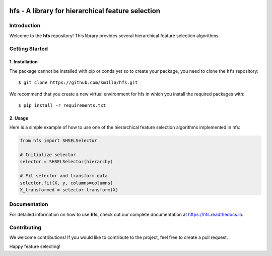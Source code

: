 .. -*- mode: rst -*-

|Codecov|_


.. |Codecov| image:: https://codecov.io/gh/sm1lla/hfs/master/graph/badge.svg?token=OGXIDWQC03
.. _Codecov: https://codecov.io/gh/sm1lla/hfs


====================================================
hfs - A library for hierarchical feature selection
====================================================

Introduction
=============

Welcome to the **hfs** repository! This library provides several hierarchical feature selection algorithms.


Getting Started
===================================================

1. Installation
-------------------------------------

The package cannot be installed with pip or conda yet so to create your package, you need to clone the ``hfs`` repository::

    $ git clone https://github.com/sm1lla/hfs.git

We recommend that you create a new virtual environment for hfs in which you install the required packages with::

    $ pip install -r requirements.txt

2. Usage
-------------------------------------------
Here is a simple example of how to use one of the hierarchical feature selection algorithms implemented in hfs:

.. code-block:: python

    from hfs import SHSELSelector
    
    # Initialize selector
    selector = SHSELSelector(hierarchy)

    # Fit selector and transform data
    selector.fit(X, y, columns=columns)
    X_transformed = selector.transform(X)

Documentation
=============

For detailed information on how to use **hfs**, check out our complete documentation at https://hfs.readthedocs.io.

Contributing
============

We welcome contributions! If you would like to contribute to the project, 
feel free to create a pull request.


Happy feature selecting!






